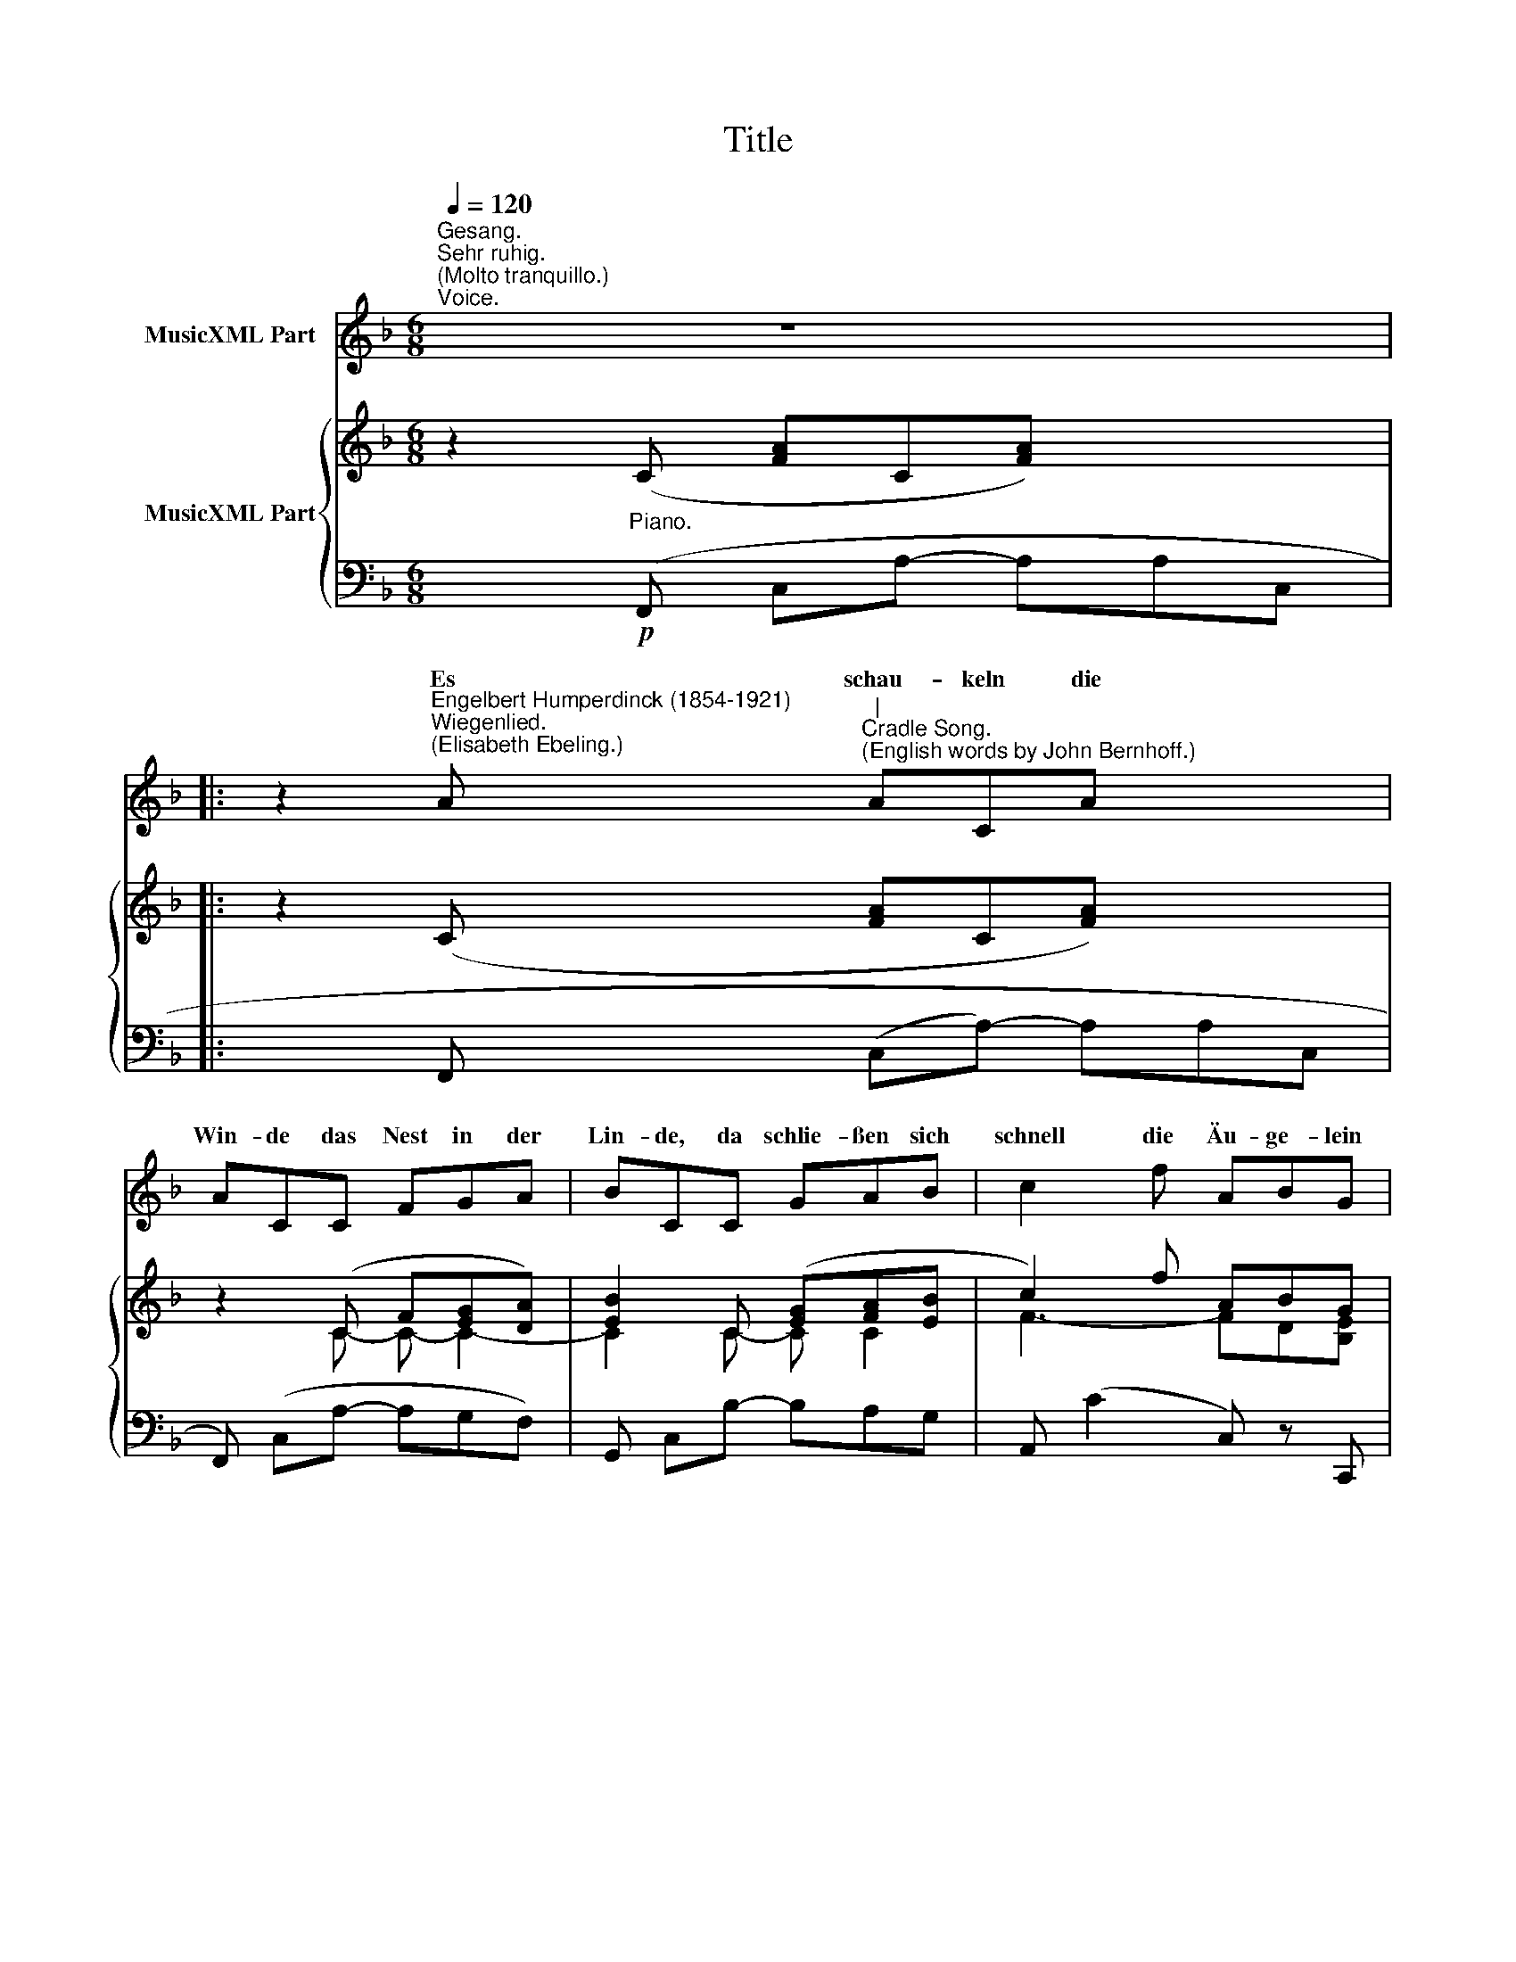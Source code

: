 X:1
T:Title
%%score ( 1 2 ) { ( 3 5 ) | 4 }
L:1/8
Q:1/4=120
M:6/8
K:F
V:1 treble nm="MusicXML Part"
V:2 treble 
V:3 treble nm="MusicXML Part"
V:5 treble 
V:4 bass 
V:1
"^Gesang.""^Sehr ruhig.""^(Molto tranquillo.)""^Voice." z6 x2 |: %1
w: |
 z2"^Engelbert Humperdinck (1854-1921)""^Wiegenlied.""^(Elisabeth Ebeling.)" A"^|""^Cradle Song.""^(English words by John Bernhoff.)" ACA x2 | %2
w: Es schau- keln die|
 ACC FGA | BCC GAB | c2 f ABG | F2 z z2 A | AAA ddd | ^cde"^rit." f3- | f2"^a tempo" f fed x2 | %9
w: Win- de das Nest in der|Lin- de, da schlie- ßen sich|schnell die Äu- ge- lein|hell. Da|schla- fen vom Flü- gel der|Mut- ter ge- deckt|* die Vö- gel- chen|
 =cFB ACG x2 | F2 z z2 z x2 | z2 A ACA x2 | ACC FGA | BCC GAB | c2 f ABG | F2 z z2 A | AAA ddd | %17
w: süß bis der Mor- gen sie|weckt.|Bei Müt- ter- lein|lie- gen die Läm- mer und|schmie- gen ans Fell sich so|dicht und re- gen sich|nicht. Die|Ster- ne nur geh'n in der|
 ^cde"^rit." f3- | f2"^a tempo" f fed x2 | cFB ACG x2 | F2 z z2 z x2 :| z6 x2 | !fermata!z6 |] %23
w: Nacht nicht zur Ruh';|* sie schlie- ßen die|strah- len- den Au- gen nicht|zu.|||
V:2
 x8 |: z2 x xxx x2 | xxx xxx | xxx xxx | x2 x xxx | x2 x3 x | xxx xxx | xxx x3- | x2 x xxx x2 | %9
w: |||||||wings,||
 xxx xxx x2 | x2 x6 | z2 x xxx x2 | xxx xxx | xxx xxx | x2 x xxx | x2 x3 x | xxx xxx | xxx x3- | %18
w: ||||||||moon|
 x2 x xxx x2 | xxx xxx x2 | x2 x6 :| x8 | z6 |] %23
w: |||||
V:3
 z2 (C [FA]C[FA]) x2 |: z2 (C [FA]C[FA]) x2 | z2 (C F[EG][DA]) | [EB]2 C ([EG][FA][EB] | %4
 c2) f ABG | F z (C [FA]C[FA]) | z A,[FA]z!<(!xx-!<)! |!<(! xxx!<)! [Fdf]2 (A | %8
 [df]A[df]- [df][=ce][Bd] x2 | [Fc]) z ([DFB] [CFA]) z [B,EG] x2 | [A,CF] z (C [FA]C[FA]) x2 | %11
 z2 (C [FA]C[FA]) x2 | z2 C F[EG][DA] | [EB]2 C ([EG][FA][EB] | c2) f (ABG) | F z (C [FA]C[FA]) | %16
 z A,[FA]zxx- |!<(! xxx!<)! [Fdf]2 A | [df]A[df]- [df][ce][Bd] x2 | %19
!>(! [Fc] z ([DFB] [CFA]) z ([B,EG] x2!>)! | [A,CF]) z (C [FA]C[FA]) x2 :| z2 (C [FA]C[FA]-) x2 | %22
 [FA] z z!pp! !fermata![cfa]3 |] %23
V:4
 x2!p!"^Piano." (F,, C,A,- A,A,C, |: x2 F,, (C,A,-) A,A,C, | F,,) (C,A,- A,G,F,) | %3
 G,, C,B,- B,A,G, | A,, (C2 C,) z C,, | F,, (C,[F,A,]-) [F,A,](C,F,, | D,,) (F,2 F,,) A,2 | %7
 A,, A,2 D, A,"^rit."[DF]- | %8
 x2 [DF]2"^a tempo""^© 2009 by CPDL. \nThis edition can be fully distributed, duplicated, performed, and recorded. \nEdited by Christoph Lahme." [DF]G,, [D,B,]E, | %9
 x2!>(! A,, (F,B,,C,) z C,,!>)! | x2 F,, (C,A,- A,A,C,) | x2 F,, (C,A,- A,A,C, | %12
 F,,) (C,A,- A,G,F,) | G,, C,B,- B,A,G, | A,, (C2 C,) z C,, | F,, (C,[F,A,]-) [F,A,](C,F,, | %16
 D,,) (F,2 F,,) A,2 | A,, (A,2 D,) A,"^rit."[DF]- | x2 [DF]2"^a tempo" [DF]G,, ([D,B,]E,) | %19
 x2"^3.\n               Wenn aber mit Lachen\n               die Kinder erwachen,\n               das Lämmchen sich reckt,\n               der Vogel sich streckt,\nDann müssen die Sterne, ob groß oder klein,\nsie müssen ins himmlische Bettchen hinein.\n                                   4.\n                Denn der darf nicht singen\n                am Morgen und springen,\n                wer während der Nacht\n                herum tollt und wacht.\nDrum schlaf nur, mein Liebling, schlaf selig und fest,\nwie's Lämmchen im Stall, wie der Vogel im Nest!" A,, F,B,,C, z C,, | %20
 x2 F,, (C,A,- A,A,C,) :| %21
 x2"^3. \n                Till day-light is breaking\n                The children are waking,\n                The lambkins do bleat\n                And birdies sing sweet.\nThe stars then must go to their heavenly bed,\nAs soon as the sun his bright radiance doth shed.\n                                    4.\n                 If others but knew it,\n                 How night-prowlers rue it,\n                 They'd all go to sleep\n                 When stars 'gin to peep;\nThen sleep, baby darling, on mother's soft breast,\nLike lambkin in fold, like the bird in its nest." F,, (C,A,- A,A,C,) | %22
"^Version 1.0 (2009/10/18)" F,, z z x3 |] %23
V:5
 x8 |: x8 | x2 C- C- C2- | C2 C- C C2 | F3- FD[B,E] | A, x5 | x4 D[Ad] | [A^c][=Bd][Gce] x3 | x8 | %9
 x8 | x8 | x8 | x2 C- C- C2- | C2 C- C C2 | (F3- FD[B,E]) | A, x5 | x4 D[Ad] | %17
 ([A^c][=Bd])[Gce] x3 | x8 | x8 | x8 :| x8 | x3 !fermata![FA]3 |] %23

